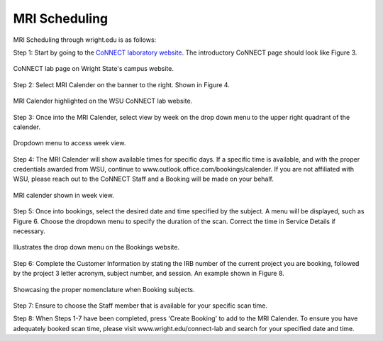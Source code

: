 

MRI Scheduling
**************





MRI Scheduling through wright.edu is as follows:

Step 1: Start by going to the `CoNNECT laboratory website <https://science-math.wright.edu/lab/center-of-neuroimaging-and-neuro-evaluation-of-cognitive-technologies>`__. The introductory CoNNECT page should look like Figure 3.

.. figure:: ./_images/wright.edu.connect.lab.PNG
   :align:  center
   :width:  100%

   CoNNECT lab page on Wright State's campus website.

Step 2: Select MRI Calender on the banner to the right. Shown in Figure 4.

.. figure:: ./_images/wright.edu.connect.lab.mri.calender.png
   :align:  center
   :width:  100%

   MRI Calender highlighted on the WSU CoNNECT lab website.

Step 3: Once into the MRI Calender, select view by week on the drop down menu to the upper right quadrant of the calender.

.. figure:: ./_images/mri.calender.month.png
   :align:  center
   :width:  100%

   Dropdown menu to access week view.

Step 4: The MRI Calender will show available times for specific days.  If a specific time is available, and with the proper 
credentials awarded from WSU, continue to www.outlook.office.com/bookings/calender. If you are not affiliated with WSU, 
please reach out to the CoNNECT Staff and a Booking will be made on your behalf.

.. figure:: ./_images/mri.calender.week.view.PNG
   :align:  center
   :width:  100%

   MRI calender shown in week view.

Step 5: Once into bookings, select the desired date and time specified by the subject. A menu will be displayed, 
such as Figure 6. Choose the dropdown menu to specify the duration of the scan. Correct the time in Service Details if necessary. 

.. figure:: ./_images/create.booking.drop.down.PNG
   :align:  center
   :width:  100%

   Illustrates the drop down menu on the Bookings website. 

Step 6: Complete the Customer Information by stating the IRB number of the current project you are booking, followed by the project 
3 letter acronym, subject number, and session.  An example shown in Figure 8. 

.. figure:: ./_images/create.booking.nomenclature.PNG
   :align:  center
   :width:  100%

   Showcasing the proper nomenclature when Booking subjects. 

Step 7: Ensure to choose the Staff member that is available for your specific scan time. 

Step 8: When Steps 1-7 have been completed, press 'Create Booking' to add to the MRI Calender.  To ensure you have adequately 
booked scan time, please visit www.wright.edu/connect-lab and search for your specified date and time.